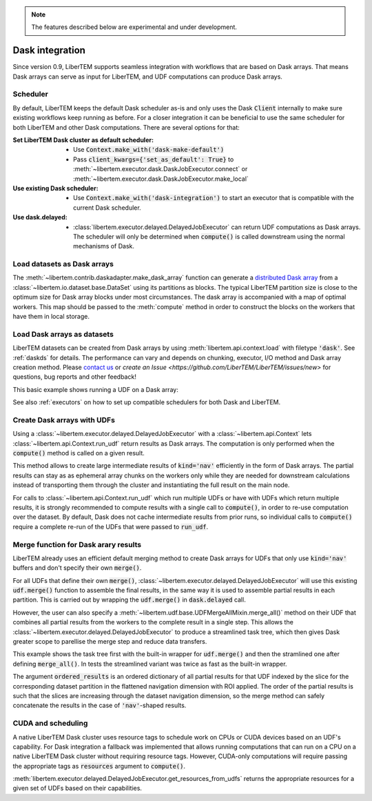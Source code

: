 
.. note::
    The features described below are experimental and under development.

.. testsetup:: *

    import numpy as np
    
    from libertem.api import Context
    from libertem.executor.inline import InlineJobExecutor

    ctx = Context(executor=InlineJobExecutor())
    dataset = ctx.load("memory", datashape=(16, 16, 16, 16), sig_dims=2)

.. _`dask`:

Dask integration
================

.. versionadded:: 0.9.0

Since version 0.9, LiberTEM supports seamless integration with workflows that
are based on Dask arrays. That means Dask arrays can serve as input for LiberTEM, and
UDF computations can produce Dask arrays.

Scheduler
---------

By default, LiberTEM keeps the default Dask scheduler as-is and only
uses the Dask :code:`Client` internally to make sure existing workflows keep running
as before. For a closer integration it can be beneficial to use the same scheduler
for both LiberTEM and other Dask computations. There are several options for that:

:Set LiberTEM Dask cluster as default scheduler:
    * Use :code:`Context.make_with('dask-make-default')`
    * Pass :code:`client_kwargs={'set_as_default': True}` to
      :meth:`~libertem.executor.dask.DaskJobExecutor.connect` or
      :meth:`~libertem.executor.dask.DaskJobExecutor.make_local`
:Use existing Dask scheduler:
    * Use :code:`Context.make_with('dask-integration')` to start an executor
      that is compatible with the current Dask scheduler.
:Use dask.delayed:
    * :class:`libertem.executor.delayed.DelayedJobExecutor` can
      return UDF computations as Dask arrays. The scheduler will only be
      determined when :code:`compute()` is called downstream using the normal
      mechanisms of Dask.

.. _daskarray:

Load datasets as Dask arrays
----------------------------

The :meth:`~libertem.contrib.daskadapter.make_dask_array` function can generate
a `distributed Dask array <https://docs.dask.org/en/latest/array.html>`_ from a
:class:`~libertem.io.dataset.base.DataSet` using its partitions as blocks. The
typical LiberTEM partition size is close to the optimum size for Dask array
blocks under most circumstances. The dask array is accompanied with a map of
optimal workers. This map should be passed to the :meth:`compute` method in
order to construct the blocks on the workers that have them in local storage.

.. testcode:: make_dask_array

    from libertem.contrib.daskadapter import make_dask_array

    # Construct a Dask array from the dataset
    # The second return value contains information
    # on workers that hold parts of a dataset in local
    # storage to ensure optimal data locality
    dask_array, workers = make_dask_array(dataset)

    result = dask_array.sum(axis=(-1, -2)).compute(workers=workers)

Load Dask arrays as datasets
----------------------------

LiberTEM datasets can be created from Dask arrays by using
:meth:`libertem.api.context.load` with filetype :code:`'dask'`. See
:ref:`daskds` for details. The performance can vary and depends on chunking,
executor, I/O method and Dask array creation method. Please `contact us
<https://gitter.im/LiberTEM/Lobby>`_ or `create an Issue
<https://github.com/LiberTEM/LiberTEM/issues/new>` for questions, bug reports
and other feedback!

This basic example shows running a UDF on a Dask array:

.. testcode:: from_dask

    import dask.array as da
    from libertem.udf.sum import SumUDF

    # Create a Context that integrates well with
    # the current Dask scheduler
    ctx = Context.make_with('dask-integration')

    a = da.random.random((23, 42, 17, 19))
    
    ds = ctx.load('dask', a, sig_dims=2)
    res = ctx.run_udf(dataset=ds, udf=SumUDF())

    assert np.allclose(
        a.sum(axis=(0, 1)).compute(),
        res['intensity'].raw_data
    )

See also :ref:`executors` on how to set up compatible schedulers for
both Dask and LiberTEM.

Create Dask arrays with UDFs
----------------------------

.. versionadded:: 0.9.0

Using a :class:`~libertem.executor.delayed.DelayedJobExecutor` with a
:class:`~libertem.api.Context` lets :class:`~libertem.api.Context.run_udf`
return results as Dask arrays. The computation is only performed when the
:code:`compute()` method is called on a given result.

This method allows to create large intermediate results of :code:`kind='nav'`
efficiently in the form of Dask arrays. The partial results can stay as as
ephemeral array chunks on the workers only while they are needed for downstream
calculations instead of transporting them through the cluster and instantiating
the full result on the main node.

For calls to :class:`~libertem.api.Context.run_udf` which run multiple UDFs
or have with UDFs which return multiple results, it is strongly recommended
to compute results with a single call to :code:`compute()`, in order to re-use
computation over the dataset. By default, Dask does not cache intermediate
results from prior runs, so individual calls to :code:`compute()` require
a complete re-run of the UDFs that were passed to :code:`run_udf`.

.. testcode:: to_dask

    from libertem.api import Context
    from libertem.executor.delayed import DelayedJobExecutor
    
    from libertem.udf.sumsigudf import SumSigUDF

    ctx = Context(executor=DelayedJobExecutor())
    res = ctx.run_udf(dataset=dataset, udf=SumSigUDF())

    print(res['intensity'].data)

.. testoutput:: to_dask
   
   dask.array<reshape, shape=(16, 16), dtype=float32, chunksize=(1, 16), chunktype=numpy.ndarray>

Merge function for Dask arary results
-------------------------------------

.. versionadded:: 0.9.0

LiberTEM already uses an efficient default merging method to create Dask arrays
for UDFs that only use :code:`kind='nav'` buffers and don't specify their own
:code:`merge()`.

For all UDFs that define their own :code:`merge()`,
:class:`~libertem.executor.delayed.DelayedJobExecutor` will use this
existing :code:`udf.merge()` function to assemble the final results, in the same
way it is used to assemble partial results in each partition. This is carried
out by wrapping the :code:`udf.merge()` in :code:`dask.delayed` call.

However, the user can also specify a
:meth:`~libertem.udf.base.UDFMergeAllMixin.merge_all()` method on their UDF that
combines all partial results from the workers to the complete result in a single
step. This allows the :class:`~libertem.executor.delayed.DelayedJobExecutor` to
produce a streamlined task tree, which then gives Dask greater scope to
parellise the merge step and reduce data transfers.

This example shows the task tree first with the built-in wrapper for :code:`udf.merge()`
and then the stramlined one after defining :code:`merge_all()`. In tests the streamlined
variant was twice as fast as the built-in wrapper.

.. testsetup:: merge_all

    import numpy as np
    from libertem.udf.base import UDF
    from libertem.executor.delayed import DelayedJobExecutor

.. testcode:: merge_all

    class MySumUDF(UDF):
        def get_result_buffers(self):
            return {
                'intensity': self.buffer(kind='sig', dtype=self.meta.input_dtype)
            }

        def process_tile(self, tile):
            self.results.intensity[:] += np.sum(tile, axis=0)

        def merge(self, dest, src):
            dest.intensity[:] += src.intensity
    
    ctx = Context(executor=DelayedJobExecutor())
    result = ctx.run_udf(udf=MySumUDF(), dataset=dataset)

    result['intensity'].data.visualize()

.. image:: ./images/tree-default-merge.png
    :width: 300px
    :alt: Task tree with wrapper for standard merge.

.. testcode:: merge_all

    class MySumMergeUDF(MySumUDF):
        # Define the merge_all() method for the UDF above
        def merge_all(self, ordered_results):
            # List and not generator for NumPy dispatch to work
            chunks = [b.intensity for b in ordered_results.values()]
            # NumPy will dispatch the stacking to the appropriate method
            # for the chunks.
            # See also https://numpy.org/doc/stable/user/basics.dispatch.html
            stack = np.stack(chunks)
            # Perform computation on the stacked chunks
            # equivalent to the normal merge()
            intensity = stack.sum(axis=0)
            
            # Return a dictionary mapping buffer name to new content
            return {'intensity': intensity}
    
    result2 = ctx.run_udf(udf=MySumMergeUDF(), dataset=dataset)

    result2['intensity'].data.visualize()

.. image:: ./images/tree-merge-all.png
    :width: 300px
    :alt: Task tree with :code:`merge_all()`.

.. testcleanup:: merge_all
    
    assert np.allclose(
        result['intensity'].raw_data.compute(),
        result2['intensity'].raw_data.compute()
    )

The argument :code:`ordered_results` is an ordered dictionary of all partial
results for that UDF indexed by the slice for the corresponding dataset
partition in the flattened navigation dimension with ROI applied. The order of
the partial results is such that the slices are increasing through the dataset
navigation dimension, so the merge method can safely concatenate the results in
the case of :code:`'nav'`-shaped results.

CUDA and scheduling
-------------------

A native LiberTEM Dask cluster uses resource tags to schedule work on CPUs or
CUDA devices based on an UDF's capability. For Dask integration a fallback was
implemented that allows running computations that can run on a CPU on a native
LiberTEM Dask cluster without requiring resource tags. However, CUDA-only computations
will require passing the appropriate tags as :code:`resources` argument to :code:`compute()`.

:meth:`libertem.executor.delayed.DelayedJobExecutor.get_resources_from_udfs` returns
the appropriate resources for a given set of UDFs based on their capabilities.
